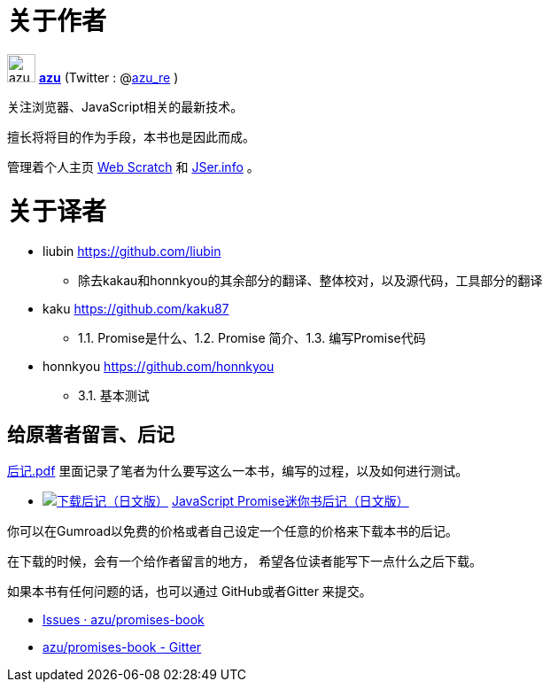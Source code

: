 [[about-author]]
= 关于作者

image:img/simple320_320.png[azu,32,32]
**https://github.com/azu/[azu]** (Twitter : @link:https://twitter.com/azu_re[azu_re] )

关注浏览器、JavaScript相关的最新技术。

擅长将将目的作为手段，本书也是因此而成。

管理着个人主页 http://efcl.info/[Web Scratch] 和 http://jser.info/[JSer.info] 。

[[about-translators]]
= 关于译者

* liubin https://github.com/liubin
  ** 除去kakau和honnkyou的其余部分的翻译、整体校对，以及源代码，工具部分的翻译

* kaku https://github.com/kaku87
  ** 1.1. Promise是什么、1.2. Promise 简介、1.3. 编写Promise代码

* honnkyou https://github.com/honnkyou
  ** 3.1. 基本测试

[[omake-message]]
== 给原著者留言、后记

https://gumroad.com/l/javascript-promise[后记.pdf] 里面记录了笔者为什么要写这么一本书，编写的过程，以及如何进行测试。

- image:../public/img/gumroad-green.svg[下载后记（日文版）, link="https://gumroad.com/l/javascript-promise"] https://gumroad.com/l/javascript-promise[JavaScript Promise迷你书后记（日文版）]

你可以在Gumroad以免费的价格或者自己设定一个任意的价格来下载本书的后记。

在下载的时候，会有一个给作者留言的地方，
希望各位读者能写下一点什么之后下载。

如果本书有任何问题的话，也可以通过 GitHub或者Gitter 来提交。

* https://github.com/azu/promises-book/issues?state=open[Issues · azu/promises-book]
* https://gitter.im/azu/promises-book[azu/promises-book - Gitter]

